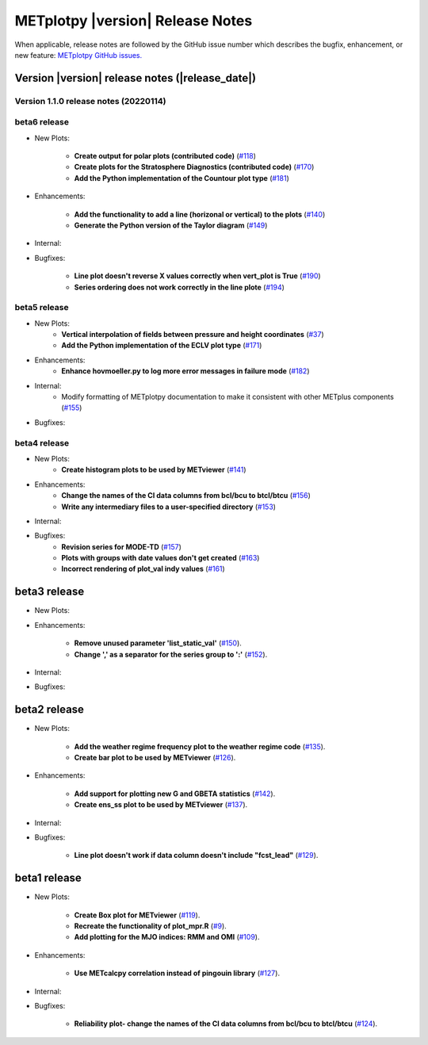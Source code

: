*********************************
METplotpy |version| Release Notes
*********************************

When applicable, release notes are followed by the GitHub issue number which
describes the bugfix, enhancement, or new feature: `METplotpy GitHub issues. <https://github.com/dtcenter/METplotpy/issues>`_

Version |version| release notes (|release_date|)
________________________________________________


Version 1.1.0 release notes (20220114)
^^^^^^^^^^^^^^^^^^^^^^^^^^^^^^^^^^^^^^^^^^^^

beta6 release
^^^^^^^^^^^^^

* New Plots:

   * **Create output for polar plots (contributed code)** (`#118 <https://github.com/dtcenter/METplotpy/issues/118>`_)

   * **Create plots for the Stratosphere Diagnostics (contributed code)** (`#170 <https://github.com/dtcenter/METplotpy/issues/170>`_)

   * **Add the Python implementation of the Countour plot type** (`#181 <https://github.com/dtcenter/METplotpy/issues/181>`_)



* Enhancements: 

   * **Add the functionality to add a line (horizonal or vertical) to the plots** (`#140 <https://github.com/dtcenter/METplotpy/issues/140>`_)

   * **Generate the Python version of the Taylor diagram** (`#149 <https://github.com/dtcenter/METplotpy/issues/149>`_)

* Internal:

* Bugfixes:

   * **Line plot doesn't reverse X values correctly when vert_plot is True** (`#190 <https://github.com/dtcenter/METplotpy/issues/190>`_)

   * **Series ordering does not work correctly in the line plote** (`#194 <https://github.com/dtcenter/METplotpy/issues/194>`_)

beta5 release
^^^^^^^^^^^^^

* New Plots:
   * **Vertical interpolation of fields between pressure and height coordinates** (`#37 <https://github.com/dtcenter/METplotpy/issues/37>`_)
   
   * **Add the Python implementation of the ECLV plot type** (`#171 <https://github.com/dtcenter/METplotpy/issues/171>`_)
  
* Enhancements: 
   * **Enhance hovmoeller.py to log more error messages in failure mode** (`#182 <https://github.com/dtcenter/METplotpy/issues/182>`_)

* Internal:
   * Modify formatting of METplotpy documentation to make it consistent with other METplus components (`#155 <https://github.com/dtcenter/METplotpy/issues/155>`_)

* Bugfixes:


beta4 release
^^^^^^^^^^^^^

* New Plots:
   * **Create histogram plots to be used by METviewer** (`#141 <https://github.com/dtcenter/METplotpy/issues/141>`_)

* Enhancements: 
   * **Change the names of the CI data columns from bcl/bcu to btcl/btcu** (`#156 <https://github.com/dtcenter/METplotpy/issues/156>`_)
   * **Write any intermediary files to a user-specified directory** (`#153 <https://github.com/dtcenter/METplotpy/issues/153>`_)

* Internal:


* Bugfixes:
   * **Revision series for MODE-TD** (`#157 <https://github.com/dtcenter/METplotpy/issues/157>`_)

   * **Plots with groups with date values don't get created** (`#163 <https://github.com/dtcenter/METplotpy/issues/163>`_)

   * **Incorrect rendering of plot_val indy values** (`#161 <https://github.com/dtcenter/METplotpy/issues/161>`_)

beta3 release
_____________

* New Plots:

* Enhancements:
  
   * **Remove unused parameter 'list_static_val'**
     (`#150 <https://github.com/dtcenter/METplotpy/issues/150>`_).
   * **Change ',' as a separator for the series group to ':'**
     (`#152 <https://github.com/dtcenter/METplotpy/issues/152>`_).

* Internal:


* Bugfixes:


beta2 release
_____________

* New Plots:
  
   * **Add the weather regime frequency plot to the weather regime code**
     (`#135 <https://github.com/dtcenter/METplotpy/issues/135>`_).
   * **Create bar plot to be used by METviewer**
     (`#126 <https://github.com/dtcenter/METplotpy/issues/126>`_).

* Enhancements:
  
   * **Add support for plotting new G and GBETA statistics**
     (`#142 <https://github.com/dtcenter/METplotpy/issues/142>`_).
   * **Create ens_ss plot to be used by METviewer**
     (`#137 <https://github.com/dtcenter/METplotpy/issues/137>`_).

* Internal:

* Bugfixes:
  
   * **Line plot doesn't work if data column doesn't include "fcst_lead"**
     (`#129 <https://github.com/dtcenter/METplotpy/issues/129>`_).
  

beta1 release
_____________

* New Plots:
  
   * **Create Box plot for METviewer**
     (`#119 <https://github.com/dtcenter/METplotpy/issues/119>`_).
   * **Recreate the functionality of plot_mpr.R**
     (`#9 <https://github.com/dtcenter/METplotpy/issues/9>`_).
   * **Add plotting for the MJO indices: RMM and OMI**
     (`#109 <https://github.com/dtcenter/METplotpy/issues/109>`_).

* Enhancements:
  
   * **Use METcalcpy correlation instead of pingouin library**
     (`#127 <https://github.com/dtcenter/METplotpy/issues/127>`_).

* Internal:

* Bugfixes:
  
   * **Reliability plot- change the names of the CI data columns
     from bcl/bcu to btcl/btcu**
     (`#124 <https://github.com/dtcenter/METplotpy/issues/124>`_).

